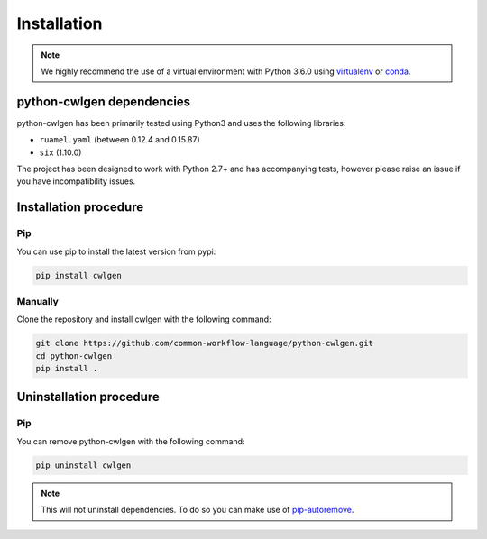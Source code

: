 .. python-cwlgen - Python library for manipulation and generation of CWL tools.

.. _install:

************
Installation
************

.. Note::
    We highly recommend the use of a virtual environment with Python 3.6.0
    using `virtualenv`_ or `conda`_.

.. _virtualenv: https://virtualenv.pypa.io/en/latest/
.. _conda: http://docs.readthedocs.io/en/latest/conda.html

.. _dependencies:

python-cwlgen dependencies
==========================

python-cwlgen has been primarily tested using Python3 and uses the following libraries:

- ``ruamel.yaml`` (between 0.12.4 and 0.15.87)
- ``six`` (1.10.0)

The project has been designed to work with Python 2.7+ and has accompanying tests, however
please raise an issue if you have incompatibility issues.


.. _installation:

Installation procedure
======================

Pip
---

You can use pip to install the latest version from pypi:

.. code-block:: bash

    pip install cwlgen

Manually
--------

Clone the repository and install cwlgen with the following command:

.. code-block:: bash

    git clone https://github.com/common-workflow-language/python-cwlgen.git
    cd python-cwlgen
    pip install .

.. _uninstallation:

Uninstallation procedure
=========================

Pip
---

You can remove python-cwlgen with the following command:

.. code-block:: bash

    pip uninstall cwlgen

.. Note::
    This will not uninstall dependencies. To do so you can make use of `pip-autoremove`_.

.. _pip-autoremove: https://github.com/invl/pip-autoremove
